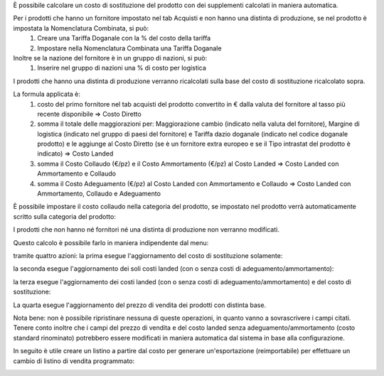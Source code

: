 È possibile calcolare un costo di sostituzione del prodotto con dei supplementi calcolati in maniera automatica.

Per i prodotti che hanno un fornitore impostato nel tab Acquisti e non hanno una distinta di produzione, se nel prodotto è impostata la Nomenclatura Combinata, si può:
 #. Creare una Tariffa Doganale con la % del costo della tariffa
 #. Impostare nella Nomenclatura Combinata una Tariffa Doganale

Inoltre se la nazione del fornitore è in un gruppo di nazioni, si può:
 #. Inserire nel gruppo di nazioni una % di costo per logistica

I prodotti che hanno una distinta di produzione verranno ricalcolati sulla base del costo di sostituzione ricalcolato sopra.

La formula applicata è:
 #. costo del primo fornitore nel tab acquisti del prodotto convertito in € dalla valuta del fornitore al tasso più recente disponibile => Costo Diretto
 #. somma il totale delle maggiorazioni per: Maggiorazione cambio (indicato nella valuta del fornitore), Margine di logistica (indicato nel gruppo di paesi del fornitore) e Tariffa dazio doganale (indicato nel codice doganale prodotto) e le aggiunge al Costo Diretto (se è un fornitore extra europeo e se il Tipo intrastat del prodotto è indicato) => Costo Landed
 #. somma il Costo Collaudo (€/pz) e il Costo Ammortamento (€/pz) al Costo Landed => Costo Landed con Ammortamento e Collaudo
 #. somma il Costo Adeguamento (€/pz) al Costo Landed con Ammortamento e Collaudo => Costo Landed con Ammortamento, Collaudo e Adeguamento

È possibile impostare il costo collaudo nella categoria del prodotto, se impostato nel prodotto verrà automaticamente scritto sulla categoria del prodotto:

.. image:: ../static/description/costo_collaudo_categoria.png
    :alt: Categoria prodotto con costo collaudo

I prodotti che non hanno né fornitori né una distinta di produzione non verranno modificati.

Questo calcolo è possibile farlo in maniera indipendente dal menu:

.. image:: ../static/description/menu.png
    :alt: Menu in impostazioni Magazzino

tramite quattro azioni: la prima esegue l'aggiornamento del costo di sostituzione solamente:

.. image:: ../static/description/aggiorna_sostituzione.png
    :alt: Aggiorna il costo di sostituzione

la seconda esegue l'aggiornamento dei soli costi landed (con o senza costi di adeguamento/ammortamento):

.. image:: ../static/description/aggiorna_costi_landed.png
    :alt: Aggiorna costi landed

la terza esegue l'aggiornamento dei costi landed (con o senza costi di adeguamento/ammortamento) e del costo di sostituzione:

.. image:: ../static/description/aggiorna_costi_landed_e_sostituzione.png
    :alt: Aggiorna costi landed e di sostituzione

La quarta esegue l'aggiornamento del prezzo di vendita dei prodotti con distinta base.

.. image:: ../static/description/aggiorna_prezzi_da_diba.png
    :alt: Aggiorna il prezzo e il peso di prodotto con distinta base

Nota bene: non è possibile ripristinare nessuna di queste operazioni, in quanto vanno a sovrascrivere i campi citati. Tenere conto inoltre che i campi del prezzo di vendita e del costo landed senza adeguamento/ammortamento (costo standard rinominato) potrebbero essere modificati in maniera automatica dal sistema in base alla configurazione.

In seguito è utile creare un listino a partire dal costo per generare un'esportazione (reimportabile) per effettuare un cambio di listino di vendita programmato:

.. image:: ../static/description/listino.png
    :alt: Esporta un listino
